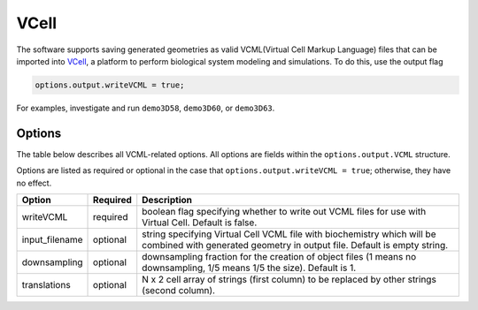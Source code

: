 VCell
--------

The software supports saving generated geometries as valid VCML(Virtual Cell Markup Language) files that can be imported into `VCell <https://docs.openmicroscopy.org/ome-model/5.6.3/#ome-tiff>`_, a platform to perform biological system modeling and simulations. To do this, use the output flag

.. code:: matlab

	options.output.writeVCML = true;

For examples, investigate and run ``demo3D58``, ``demo3D60``, or  ``demo3D63``.

Options
^^^^^^^

The table below describes all VCML-related options. All options are fields within the ``options.output.VCML`` structure.

Options are listed as required or optional in the case that ``options.output.writeVCML = true``; otherwise, they have no effect.

=============================   ========    ===========
Option                          Required    Description
=============================   ========    ===========
writeVCML                       required    boolean flag specifying whether to write out VCML files for use with Virtual Cell. Default is false.
input_filename                  optional    string specifying Virtual Cell VCML file with biochemistry which will be combined with generated geometry in output file. Default is empty string.
downsampling                    optional    downsampling fraction for the creation of object files (1 means no downsampling, 1/5 means 1/5 the size). Default is 1.
translations                    optional    N x 2 cell array of strings (first column) to be replaced by other strings (second column).
=============================   ========    ===========
